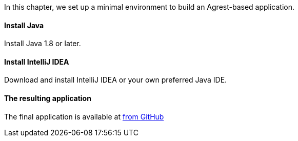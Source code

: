 In this chapter, we set up a minimal environment to build an Agrest-based application.

==== Install Java

Install Java 1.8 or later.

==== Install IntelliJ IDEA

Download and install IntelliJ IDEA or your own preferred Java IDE.

==== The resulting application

The final application is available at
https://github.com/agrestio/agrest-examples/tree/main/agrest4-jaxrs-cayenne[from GitHub]